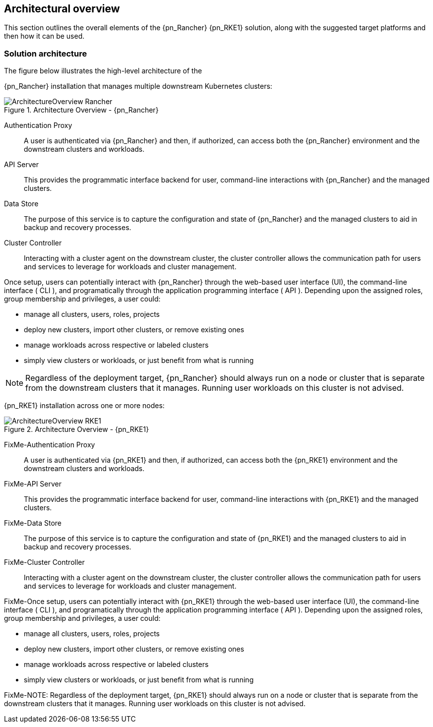 
== Architectural overview

This section outlines the overall elements of the
ifeval::["{focus}" == "{an_Rancher}"]
{pn_Rancher}
endif::[]
ifeval::["{focus}" == "{an_RKE1}"]
{pn_RKE1}
endif::[]
solution, along with the suggested target platforms and then how it can be used.

=== Solution architecture

////
An outline should be provided of the solution and the components required to successfully architect the solution
	e.g., A SUSE Enterprise Stroage solution outline should outline a block level diagram of Admin, OSD, MON and Gateway nodes.
	e.g., A SUSE OpenStack Cloud solution show a block diagram of OpenStack components or elements for the Control, compute and storage pools
////

The figure below illustrates the high-level architecture of the

ifeval::["{focus}" == "{an_Rancher}"]
{pn_Rancher} installation that manages multiple downstream Kubernetes clusters: 

image::ArchitectureOverview-Rancher.png[title="Architecture Overview - {pn_Rancher}", scaledwidth=80%]

Authentication Proxy::
A user is authenticated via {pn_Rancher} and then, if authorized, can access both the {pn_Rancher} environment and the downstream clusters and workloads.

API Server::
This provides the programmatic interface backend for user, command-line interactions with {pn_Rancher} and the managed clusters.

Data Store::
The purpose of this service is to capture the configuration and state of {pn_Rancher} and the managed clusters to aid in backup and recovery processes.

Cluster Controller::
Interacting with a cluster agent on the downstream cluster, the cluster controller allows the communication path for users and services to leverage for workloads and cluster management.

Once setup, users can potentially interact with {pn_Rancher} through the web-based user interface (UI), the command-line interface ( CLI ), and programatically through the application programming interface ( API ). Depending upon the assigned roles, group membership and privileges, a user could:

* manage all clusters, users, roles, projects
* deploy new clusters, import other clusters, or remove existing ones
* manage workloads across respective or labeled clusters
* simply view clusters or workloads, or just benefit from what is running

ifdef::RC,RI[]
For the best performance and security, the recommended deployment of a dedicated Kubernetes cluster for the {pn_Rancher} management server. Running user workloads on this cluster is not advised. After deploying {pn_Rancher}, you can create or import clusters for running your workloads.
endif::RC,RI[]

ifdef::GS[]
To aid in planning, training or assessing functionality like in a [<<G_PoC,proof-of-concept>>] deployment, {pn_Rancher} can be installed on a single node as described later in this document.

ifdef::BP[]
TIP: The {pn_Rancher} backup operator can then be used to migrate from the single node to an installation on a high-availability Kubernetes cluster footnote:[https://rancher.com/docs/rancher/v2.5/en/backups/migrating-rancher/]
endif::BP[]
endif::GS[]

NOTE: Regardless of the deployment target, {pn_Rancher} should always run on a node or cluster that is separate from the downstream clusters that it manages. Running user workloads on this cluster is not advised.

endif::[]

ifeval::["{focus}" == "{an_RKE1}"]
{pn_RKE1} installation across one or more nodes:

image::ArchitectureOverview-RKE1.png[title="Architecture Overview - {pn_RKE1}", scaledwidth=80%]

FixMe-Authentication Proxy::
A user is authenticated via {pn_RKE1} and then, if authorized, can access both the {pn_RKE1} environment and the downstream clusters and workloads.

FixMe-API Server::
This provides the programmatic interface backend for user, command-line interactions with {pn_RKE1} and the managed clusters.

FixMe-Data Store::
The purpose of this service is to capture the configuration and state of {pn_RKE1} and the managed clusters to aid in backup and recovery processes.

FixMe-Cluster Controller::
Interacting with a cluster agent on the downstream cluster, the cluster controller allows the communication path for users and services to leverage for workloads and cluster management.

FixMe-Once setup, users can potentially interact with {pn_RKE1} through the web-based user interface (UI), the command-line interface ( CLI ), and programatically through the application programming interface ( API ). Depending upon the assigned roles, group membership and privileges, a user could:

* manage all clusters, users, roles, projects
* deploy new clusters, import other clusters, or remove existing ones
* manage workloads across respective or labeled clusters
* simply view clusters or workloads, or just benefit from what is running

ifdef::RC,RI[]
FixMe-For the best performance and security, the recommended deployment is a dedicated Kubernetes cluster for the Rancher management server. Running user workloads on this cluster is not advised. After deploying Rancher, you can create or import clusters for running your workloads.
endif::RC,RI[]

ifdef::GS[]
FixMe-To aid in planning, training or assessing functionality like in a [<<G_PoC,proof-of-concept>>] deployment, {pn_RKE1} can be installed on a single node as described later in this document.

ifdef::BP[]
FixMe-TIP: The {pn_RKE1} backup operator can then be used to migrate from the single node to an installation on a high-availability Kubernetes cluster footnote:[https://rancher.com/docs/rancher/v2.5/en/backups/migrating-rancher/]
endif::BP[]
endif::GS[]

FixMe-NOTE: Regardless of the deployment target, {pn_RKE1} should always run on a node or cluster that is separate from the downstream clusters that it manages. Running user workloads on this cluster is not advised.

endif::[]

////
FixMe - As needed, include high-level table
.FixMe - Architecture Overview 
[width="80%",valign="middle",halign="center",options="header"]
|===

|Column|Column|Column|Column
|Row   | | |
|Row   | | |
|Row   | | |

|===
////

ifdef::ArchOvNetworkArch[]

=== Networking architecture

FixMe - Varius sit amet mattis vulputate. Nisi scelerisque eu ultrices vitae auctor eu augue ut ...

////
Any special network segmentation, vlan, or performance requirements should be outlined and justified here.
////

FixMe - Include high-level network diagram

// image::RA-overview-network.png[title="FixMe - Architecture Network", scaledwidth=80%]

FixMe - As needed, include high-level table
.FixMe - Architecture Network
[width="80%",valign="middle",halign="center",options="header"]
|===

|Column|Column|Column|Column
|Row   | | |
|Row   | | |
|Row   | | |

|===

endif::ArchOvNetworkArch[]
